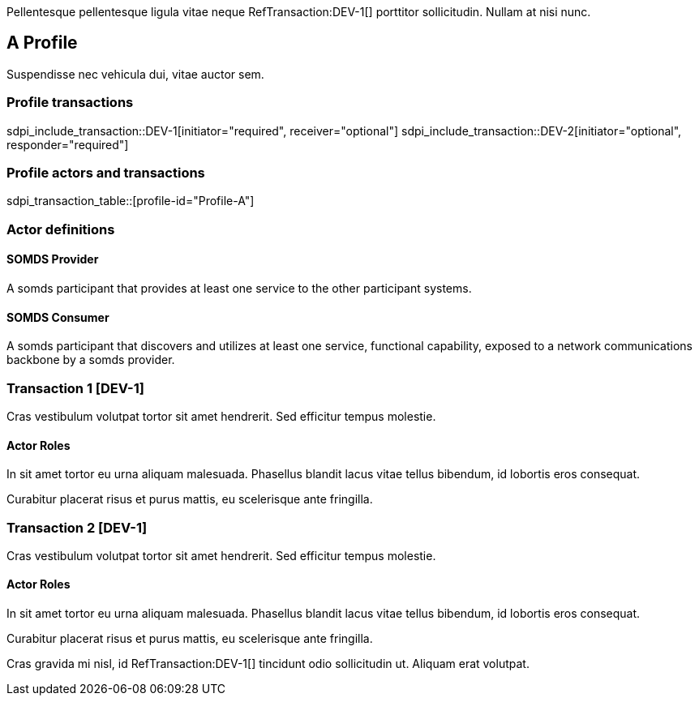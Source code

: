 :doctype: book

Pellentesque pellentesque ligula vitae neque RefTransaction:DEV-1[] porttitor sollicitudin. Nullam at nisi nunc. 

[role="profile",profile-id="Profile-A",oid-arcs=.99]
== A Profile

Suspendisse nec vehicula dui, vitae auctor sem. 

=== Profile transactions

sdpi_include_transaction::DEV-1[initiator="required", receiver="optional"]
sdpi_include_transaction::DEV-2[initiator="optional", responder="required"]

=== Profile actors and transactions

sdpi_transaction_table::[profile-id="Profile-A"]


=== Actor definitions

[role=actor,actor-id=somds-provider,reftext="SOMDS Provider",oid-arcs=.99]
==== SOMDS Provider

A somds participant that provides at least one service to the other participant systems.  

[role=actor,actor-id=somds-consumer,reftext="SOMDS Consumer",oid-arcs=.98]
==== SOMDS Consumer

A somds participant that discovers and utilizes at least one service, functional capability, exposed to a network communications backbone by a somds provider. 


[role="transaction",transaction-id=DEV-1,reftext="Transaction 1"]
=== Transaction 1 [DEV-1]

Cras vestibulum volutpat tortor sit amet hendrerit. Sed efficitur tempus molestie. 

==== Actor Roles

[sdpi_transaction_actors]
--

[actor-id="somds-provider", contribution="Initiator"]
In sit amet tortor eu urna aliquam malesuada. Phasellus blandit lacus vitae tellus bibendum, id lobortis eros consequat. 

[actor-id="somds-consumer", contribution="Receiver"]
Curabitur placerat risus et purus mattis, eu scelerisque ante fringilla.

--



[role="transaction",transaction-id=DEV-2,reftext="Transaction 2"]
=== Transaction 2 [DEV-1]

Cras vestibulum volutpat tortor sit amet hendrerit. Sed efficitur tempus molestie. 

==== Actor Roles

[sdpi_transaction_actors]
--

[actor-id="somds-provider", contribution="Responder"]
In sit amet tortor eu urna aliquam malesuada. Phasellus blandit lacus vitae tellus bibendum, id lobortis eros consequat. 

[actor-id="somds-consumer", contribution="Initiator"]
Curabitur placerat risus et purus mattis, eu scelerisque ante fringilla.

--




Cras gravida mi nisl, id RefTransaction:DEV-1[] tincidunt odio sollicitudin ut. Aliquam erat volutpat. 